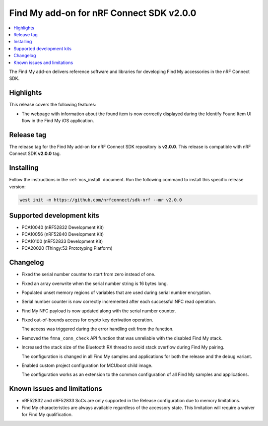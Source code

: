 .. _find_my_release_notes_200:

Find My add-on for nRF Connect SDK v2.0.0
#########################################

.. contents::
   :local:
   :depth: 2

The Find My add-on delivers reference software and libraries for developing Find My accessories in the nRF Connect SDK.

Highlights
**********

This release covers the following features:

* The webpage with information about the found item is now correctly displayed
  during the Identify Found Item UI flow in the Find My iOS application.

Release tag
***********

The release tag for the Find My add-on for nRF Connect SDK repository is **v2.0.0**.
This release is compatible with nRF Connect SDK **v2.0.0** tag.

Installing
**********

Follow the instructions in the :ref:`ncs_install` document.
Run the following command to install this specific release version:

.. code-block:: console

    west init -m https://github.com/nrfconnect/sdk-nrf --mr v2.0.0

Supported development kits
**************************

* PCA10040 (nRF52832 Development Kit)
* PCA10056 (nRF52840 Development Kit)
* PCA10100 (nRF52833 Development Kit)
* PCA20020 (Thingy:52 Prototyping Platform)

Changelog
*********

* Fixed the serial number counter to start from zero instead of one.
* Fixed an array overwrite when the serial number string is 16 bytes long.
* Populated unset memory regions of variables that are used during serial number encryption.
* Serial number counter is now correctly incremented after each successful NFC read operation.
* Find My NFC payload is now updated along with the serial number counter.
* Fixed out-of-bounds access for crypto key derivation operation.

  The access was triggered during the error handling exit from the function.
* Removed the ``fmna_conn_check`` API function that was unreliable with the disabled Find My stack.
* Increased the stack size of the Bluetooth RX thread to avoid stack overflow during Find My pairing.

  The configuration is changed in all Find My samples and applications for both the release and the debug variant.
* Enabled custom project configuration for MCUboot child image.

  The configuration works as an extension to the common configuration of all Find My samples and applications.

Known issues and limitations
****************************

* nRF52832 and nRF52833 SoCs are only supported in the Release configuration due to memory limitations.
* Find My characteristics are always available regardless of the accessory state.
  This limitation will require a waiver for Find My qualification.
